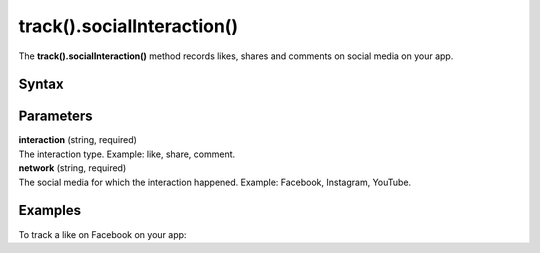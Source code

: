 .. _android track().socialInteraction():

===========================
track().socialInteraction()
===========================

The **track().socialInteraction()** method records likes, shares and comments on social media on your app.

Syntax
------

.. tabs::

    .. group-tab:: Java

        .. code-block:: javascript

          TrackHelper.track().socialInteraction("interaction", "network").with(getTracker());


    .. group-tab:: Kotlin

        .. code-block:: javascript

          TrackHelper.track().socialInteraction("interaction", "network").with(tracker)

Parameters
----------

| **interaction** (string, required)
| The interaction type. Example: like, share, comment.

| **network** (string, required)
| The social media for which the interaction happened. Example: Facebook, Instagram, YouTube.

Examples
--------

To track a like on Facebook on your app:

.. tabs::

    .. group-tab:: Java

        .. code-block:: javascript

          TrackHelper.track().socialInteraction("like", "Facebook").with(getTracker());


    .. group-tab:: Kotlin

        .. code-block:: javascript

          TrackHelper.track().socialInteraction("like", "Facebook").with(tracker)
